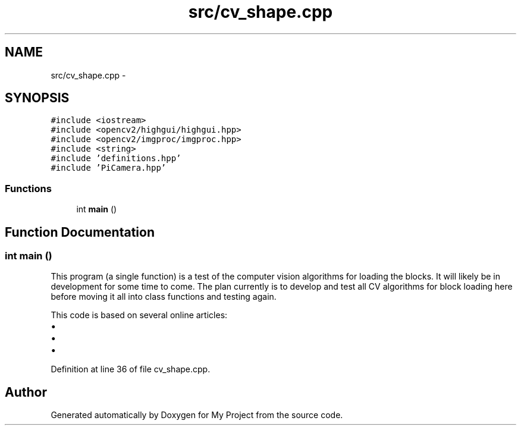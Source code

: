 .TH "src/cv_shape.cpp" 3 "Tue Mar 8 2016" "My Project" \" -*- nroff -*-
.ad l
.nh
.SH NAME
src/cv_shape.cpp \- 
.SH SYNOPSIS
.br
.PP
\fC#include <iostream>\fP
.br
\fC#include <opencv2/highgui/highgui\&.hpp>\fP
.br
\fC#include <opencv2/imgproc/imgproc\&.hpp>\fP
.br
\fC#include <string>\fP
.br
\fC#include 'definitions\&.hpp'\fP
.br
\fC#include 'PiCamera\&.hpp'\fP
.br

.SS "Functions"

.in +1c
.ti -1c
.RI "int \fBmain\fP ()"
.br
.in -1c
.SH "Function Documentation"
.PP 
.SS "int main ()"
This program (a single function) is a test of the computer vision algorithms for loading the blocks\&. It will likely be in development for some time to come\&. The plan currently is to develop and test all CV algorithms for block loading here before moving it all into class functions and testing again\&.
.PP
This code is based on several online articles:
.IP "\(bu" 2
'Color Detectionn & Object Tracking' by Shermal Fernando (http://opencv-srf.blogspot.com/2010/09/object-detection-using-color-seperation.html)
.IP "\(bu" 2
'Shape Detection & Tracking using Contours' by Shermal Fernando (http://opencv-srf.blogspot.com/2011/09/object-detection-tracking-using-contours.html)
.IP "\(bu" 2
'Creating Bounding boxes and circles for contours' in the OpenCV 2\&.4 Tutorials (http://opencv-srf.blogspot.com/2011/09/object-detection-tracking-using-contours.html) 
.PP

.PP
Definition at line 36 of file cv_shape\&.cpp\&.
.SH "Author"
.PP 
Generated automatically by Doxygen for My Project from the source code\&.

